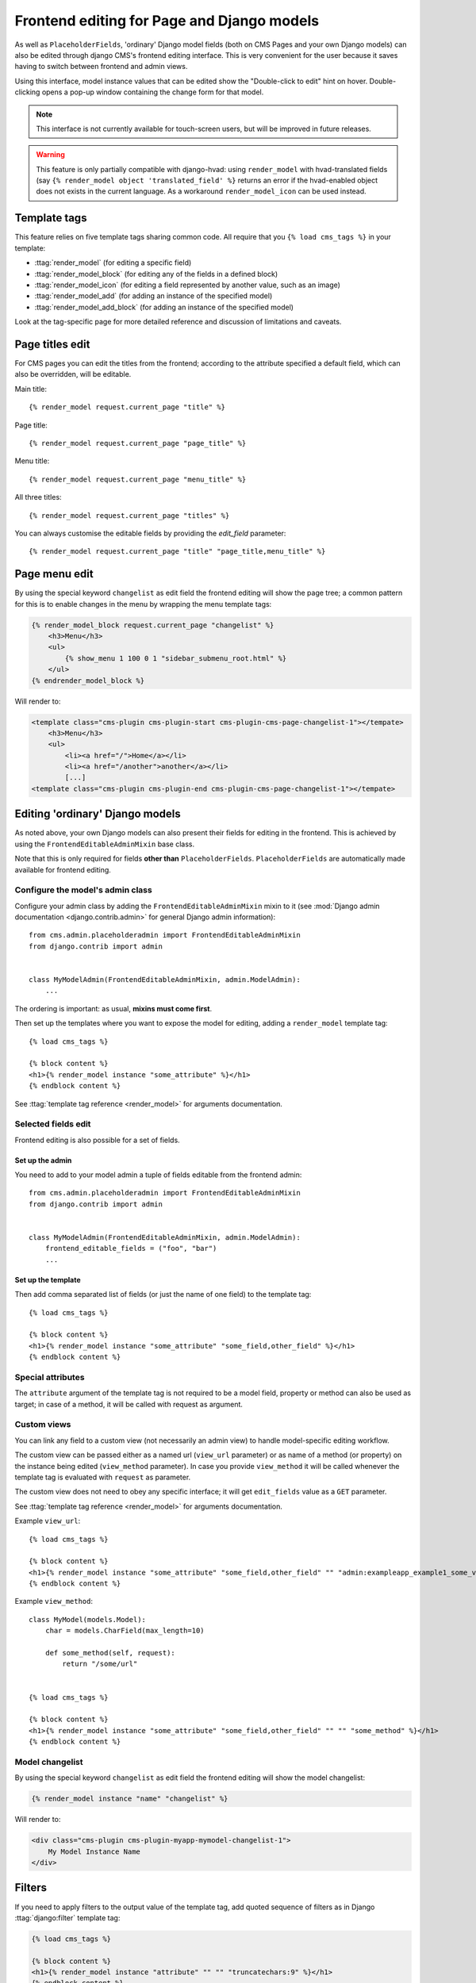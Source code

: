.. _frontend-editable-fields:

###########################################
Frontend editing for Page and Django models
###########################################

.. versionadded:: 3.0

As well as ``PlaceholderFields``, 'ordinary' Django model fields (both on CMS Pages and your own
Django models) can also be edited through django CMS's frontend editing interface. This is very
convenient for the user because it saves having to switch between frontend and admin views.

Using this interface, model instance values that can be edited show the "Double-click to edit"
hint on hover. Double-clicking opens a pop-up window containing the change form for that model.

.. note::

    This interface is not currently available for touch-screen users, but will be improved in
    future releases.

.. warning::

    This feature is only partially compatible with django-hvad: using
    ``render_model`` with hvad-translated fields (say
    ``{% render_model object 'translated_field' %}`` returns an error if the
    hvad-enabled object does not exists in the current language.
    As a workaround ``render_model_icon`` can be used instead.

.. _render_model_templatetags:

*************
Template tags
*************

This feature relies on five template tags sharing common code. All require that you ``{% load
cms_tags %}`` in your template:

* :ttag:`render_model` (for editing a specific field)
* :ttag:`render_model_block` (for editing any of the fields in a defined block)
* :ttag:`render_model_icon` (for editing a field represented by another value, such as an image)
* :ttag:`render_model_add` (for adding an instance of the specified model)
* :ttag:`render_model_add_block` (for adding an instance of the specified model)

Look at the tag-specific page for more detailed reference and discussion of limitations and caveats.

****************
Page titles edit
****************

For CMS pages you can edit the titles from the frontend; according to the
attribute specified a default field, which can also be overridden, will be editable.

Main title::

    {% render_model request.current_page "title" %}


Page title::

    {% render_model request.current_page "page_title" %}

Menu title::

    {% render_model request.current_page "menu_title" %}

All three titles::

    {% render_model request.current_page "titles" %}


You can always customise the editable fields by providing the
`edit_field` parameter::

    {% render_model request.current_page "title" "page_title,menu_title" %}


**************
Page menu edit
**************

By using the special keyword ``changelist`` as edit field the frontend
editing will show the page tree; a common pattern for this is to enable
changes in the menu by wrapping the menu template tags:

.. code-block:: html+django

    {% render_model_block request.current_page "changelist" %}
        <h3>Menu</h3>
        <ul>
            {% show_menu 1 100 0 1 "sidebar_submenu_root.html" %}
        </ul>
    {% endrender_model_block %}

Will render to:

.. code-block:: html+django

    <template class="cms-plugin cms-plugin-start cms-plugin-cms-page-changelist-1"></tempate>
        <h3>Menu</h3>
        <ul>
            <li><a href="/">Home</a></li>
            <li><a href="/another">another</a></li>
            [...]
    <template class="cms-plugin cms-plugin-end cms-plugin-cms-page-changelist-1"></tempate>

.. warning:

    Be aware that depending on the layout of your menu templates, clickable
    area of the menu may completely overlap with the active area of the
    frontend editor thus preventing editing. In this case you may use
    ``{% render_model_icon %}``.
    The same conflict exists when menu template is managed by a plugin.

********************************
Editing 'ordinary' Django models
********************************

As noted above, your own Django models can also present their fields for editing in the frontend.
This is achieved by using the ``FrontendEditableAdminMixin`` base class.

Note that this is only required for fields **other than** ``PlaceholderFields``.
``PlaceholderFields`` are automatically made available for frontend editing.

Configure the model's admin class
=================================

Configure your admin class by adding the ``FrontendEditableAdminMixin`` mixin to it (see
:mod:`Django admin documentation <django.contrib.admin>` for general Django admin information)::

    from cms.admin.placeholderadmin import FrontendEditableAdminMixin
    from django.contrib import admin


    class MyModelAdmin(FrontendEditableAdminMixin, admin.ModelAdmin):
        ...

The ordering is important: as usual, **mixins must come first**.

Then set up the templates where you want to expose the model for editing, adding a ``render_model``
template tag::

    {% load cms_tags %}

    {% block content %}
    <h1>{% render_model instance "some_attribute" %}</h1>
    {% endblock content %}

See :ttag:`template tag reference <render_model>` for arguments documentation.


Selected fields edit
====================

Frontend editing is also possible for a set of fields.

Set up the admin
----------------

You need to add to your model admin a tuple of fields editable from the frontend
admin::

    from cms.admin.placeholderadmin import FrontendEditableAdminMixin
    from django.contrib import admin


    class MyModelAdmin(FrontendEditableAdminMixin, admin.ModelAdmin):
        frontend_editable_fields = ("foo", "bar")
        ...

Set up the template
-------------------

Then add comma separated list of fields (or just the name of one field) to
the template tag::

    {% load cms_tags %}

    {% block content %}
    <h1>{% render_model instance "some_attribute" "some_field,other_field" %}</h1>
    {% endblock content %}



Special attributes
==================

The ``attribute`` argument of the template tag is not required to be a model field,
property or method can also be used as target; in case of a method, it will be
called with request as argument.


.. _custom-views:

Custom views
============

You can link any field to a custom view (not necessarily an admin view) to handle
model-specific editing workflow.

The custom view can be passed either as a named url (``view_url`` parameter)
or as name of a method (or property) on the instance being edited
(``view_method`` parameter).
In case you provide ``view_method`` it will be called whenever the template tag is
evaluated with ``request`` as parameter.

The custom view does not need to obey any specific interface; it will get
``edit_fields`` value as a ``GET`` parameter.

See :ttag:`template tag reference <render_model>` for arguments documentation.

Example ``view_url``::

    {% load cms_tags %}

    {% block content %}
    <h1>{% render_model instance "some_attribute" "some_field,other_field" "" "admin:exampleapp_example1_some_view" %}</h1>
    {% endblock content %}


Example ``view_method``::

    class MyModel(models.Model):
        char = models.CharField(max_length=10)

        def some_method(self, request):
            return "/some/url"


    {% load cms_tags %}

    {% block content %}
    <h1>{% render_model instance "some_attribute" "some_field,other_field" "" "" "some_method" %}</h1>
    {% endblock content %}


Model changelist
================

By using the special keyword ``changelist`` as edit field the frontend
editing will show the model changelist:

.. code-block:: html+django

    {% render_model instance "name" "changelist" %}

Will render to:

.. code-block:: html+django

    <div class="cms-plugin cms-plugin-myapp-mymodel-changelist-1">
        My Model Instance Name
    </div>


.. filters:

*******
Filters
*******

If you need to apply filters to the output value of the template tag, add quoted
sequence of filters as in Django :ttag:`django:filter` template tag:

.. code-block:: html+django

    {% load cms_tags %}

    {% block content %}
    <h1>{% render_model instance "attribute" "" "" "truncatechars:9" %}</h1>
    {% endblock content %}



****************
Context variable
****************

The template tag output can be saved in a context variable for later use, using
the standard `as` syntax:

.. code-block:: html+django

    {% load cms_tags %}

    {% block content %}
    {% render_model instance "attribute" as variable %}

    <h1>{{ variable }}</h1>

    {% endblock content %}

